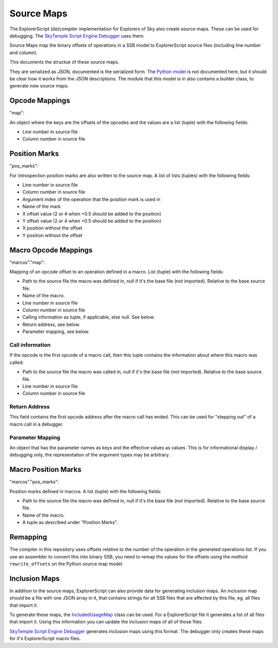 Source Maps
===========

The ExplorerScript (de)compiler implementation for Explorers of Sky
also create source maps. These can be used for debugging. The
`SkyTemple Script Engine Debugger`_ uses them.

Source Maps map the binary offsets of operations in a SSB model to
ExplorerScript source files (including line number and column).

.. _SkyTemple Script Engine Debugger: https://github.com/SkyTemple/skytemple-ssb-debugger

This documents the structue of these source maps.

They are serialized as JSON, documented is the serialized form.
The `Python model`_ is not documented here, but it should be clear how it works
from the JSON descriptions. The module that this model is in also contains
a builder class, to generate new source maps.

.. _Python model: https://github.com/SkyTemple/ExplorerScript/blob/master/explorerscript/source_map.py

Opcode Mappings
---------------
"map":

An object where the keys are the offsets of the opcodes and the values are a list (tuple)
with the following fields:

- Line number in source file
- Column number in source file

Position Marks
--------------
"pos_marks":

For introspection position marks are also written to the source map. A list of
lists (tuples) with the following fields:

- Line number in source file
- Column number in source file
- Argument index of the operation that the position mark is used in
- Name of the mark
- X offset value (2 or 4 when +0.5 should be added to the position)
- Y offset value (2 or 4 when +0.5 should be added to the position)
- X position without the offset
- Y position without the offset

Macro Opcode Mappings
---------------------
"marcos"."map":

Mapping of an opcode offset to an operation defined in a macro. List (tuple) with
the following fields:

- Path to the source file the macro was defined in, null if it's the base file (not imported).
  Relative to the base source file.
- Name of the macro.
- Line number in source file
- Column number in source file
- Calling information as tuple, if applicable, else null. See below.
- Return address, see below.
- Parameter mapping, see below.

Call information
################
If the opcode is the first opcode of a macro call, then this tuple contains
the information about where this macro was called:

- Path to the source file the macro was called in, null if it's the base file (not imported).
  Relative to the base source file.
- Line number in source file
- Column number in source file

Return Address
##############
This field contains the first opcode address after the macro call has ended.
This can be used for "stepping out" of a macro call in a debugger.

Parameter Mapping
#################
An object that has the parameter names as keys and the effective values as
values. This is for informational display / debugging only, the representation
of the argument types may be arbitrary.

Macro Position Marks
--------------------
"marcos"."pos_marks":

Position marks defined in macros. A list (tuple) with the following fields:

- Path to the source file the macro was defined in, null if it's the base file (not imported).
  Relative to the base source file.
- Name of the macro.
- A tuple as described under "Position Marks".

Remapping
---------
The compiler in this repository uses offsets relative to the number of the
operation in the generated operations list. If you use an assembler to convert
this into binary SSB, you need to remap the values for the offsets using the
method ``rewrite_offsets`` on the Python source map model.

Inclusion Maps
--------------
In addition to the source maps, ExplorerScript can also provide data
for generating inclusion maps. An inclusion map should be a file with one
JSON array in it, that contains strings for all SSB files that are affected
by this file, eg. all files that import it.

To generate these maps, the `IncludedUsageMap`_ class can be used. For a ExplorerScript
file it generates a list of all files that import it. Using this information you can
update the inclusion maps of all of those files.

.. _IncludedUsageMap: https://github.com/SkyTemple/ExplorerScript/blob/master/explorerscript/included_usage_map.py

`SkyTemple Script Engine Debugger`_ generates inclusion maps using this format.
The debugger only creates these maps for it's ExplorerScript macro files.
